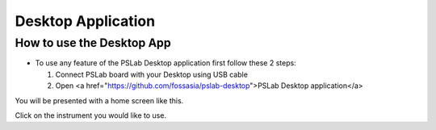 ***********
Desktop Application
***********

How to use the Desktop App
==========================

- To use any feature of the PSLab Desktop application first follow these 2 steps:

  1. Connect PSLab board with your Desktop using USB cable
  2. Open <a href="https://github.com/fossasia/pslab-desktop">PSLab Desktop application</a>

You will be presented with a home screen like this.

.. image:: _static/desk_home_screen.jpg
   :alt: PSLab Desk Home screen
   :width: 800 px

Click on the instrument you would like to use.
